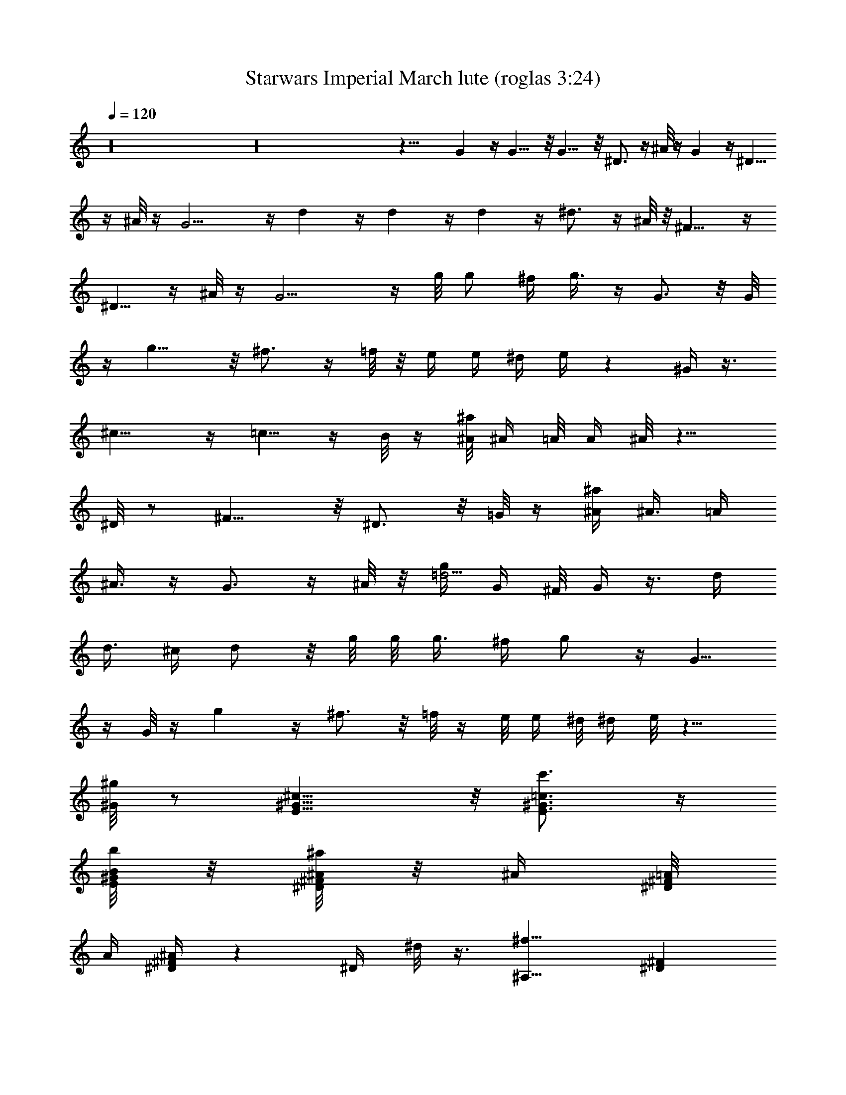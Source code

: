 X:1
T:Starwars Imperial March lute (roglas 3:24)
L:1/4
Q:120
K:C
z16 z16 z27/8 G z/4 G9/8 z/8 G9/8 z/8 ^D3/4 z/4 ^A/8 z/4 G z/4 ^D5/8
z/4 ^A/8 z/4 G9/4 z/4 d z/4 d z/4 d z/4 ^d3/4 z/4 ^A/8 z/8 ^F9/8 z/4
^D5/8 z/4 ^A/8 z/4 G9/4 z/4 g/8 [g/2z/4] ^f/4 g3/8 z/4 G3/4 z/8 G/8
z/4 g9/8 z/8 ^f3/4 z/4 =f/8 z/8 e/4 [e/4z/8] ^d/4 e/4 z ^G/4 z3/8
^c9/8 z/4 =c5/8 z/4 B/8 z/4 [^A/8^a/4] [^A/4z/8] =A/8 A/4 ^A/8 z9/8
^D/8 z/2 ^F9/8 z/8 ^D3/4 z/8 =G/8 z/4 [^a/4^A/4] [^A3/8z/8] =A/4
^A3/8 z/4 G3/4 z/4 ^A/8 z/8 [g/4=d5/4] G/4 ^F/8 G/4 z3/8 d/4
[d3/8z/4] [^c/4z/8] d/2 z/8 g/8 g/8 [g3/8z/4] [^f/4z/8] g/2 z/4 G5/8
z/4 G/8 z/4 g z/4 ^f3/4 z/8 =f/8 z/4 e/8 [e/4z/8] ^d/8 ^d/4 e/8 z9/8
[^G/8^g/8] z/2 [E9/8^c9/8^G9/8] z/8 [E3/4c'3/4^G3/4=c3/4] z/4
[B/8b/8^G/8E/8] z/8 [^F/8^D/8^a/4^A/8] z/8 [^A/4z/8] [^D/8=A/8^F/8]
[A/4z/8] [^D/4^A/4^F/4] z [^D/4z/8] ^d/8 z3/8 [^f9/8^A,9/8z/8] [^D^F]
z/4 [^D5/8^d5/8] z/4 [^A/8^a/8] z/4 [=g7/8=G7/8] z3/8 [^D3/4^d3/4]
z/8 [^A/8^a/8] z/4 [G9/4g9/4] z83/8 G7/8 z3/8 G/8 z/2 G/8 z/8 G/8 G/8
z/8 G/8 z/2 G/8 z/8 G/8 z/8 G/8 [^f/8^d/8^A/8] z/8 [^A/8^d/8^f/8]
^A/8 [^d/8^f/8] [^f/8^d/4^A/4] z/2 [^A/4=D/4=d/4] z3/8 [d/8D/8^A/8]
d/8 [D/8d/8^A/8] z/8 [d/8^A/8D/8] [^d/8B/8] [^D/8^G/8]
[B/8^d/8^G/8^D/8] z/8 [B/8^d/8^G/8^D/8] [^C/4=f/8] [f/8=F/8^c/8^A/8]
z/2 [=c/8g/8=G/8^D/8^d/8] z/2 [g/8^D/8^d/8c/8G/8] [g/8^D/8^d/8G/8c/8]
z/8 [G/8g/8^d/8^D/8c/8] z/8 [E/8^G/8^g/8e/8^c/8] [e/8^g/8^G/8^c/8E/8]
z/8 [^G/8e/8^g/8E/8^c/8] z/8 [^A/8^d/8^a/8^F/8^f/8] z9/8 [=D/8^A/8]
z/8 [D/8^A/8] [D/8^A/8] z/8 [^F/8^D/8] z/8 [^F/8^D/8] [^F/8^D/8] z/8
[=A/8=C/8] z9/8 [^A/8=D/8] z/8 [D/8^A/8] [D/8^A/8] z/8 [=A/8^A/8] z/8
[=A/8^A/8] [=A/8^A/8] z/8 [^F/8^C/8] z/8 [^F/8^C/8] z/8 [^F/8^C/8]
z5/8 [^F/8=d/8] z/8 [d/8^F/8] z/8 [d/8^F/8] [^c/8=G/8] z/8 [G/8^c/8]
z/8 [^c/8G/8] [=A/8^C/8] z/8 [^C/8A/8] z/8 [^C/8A/8] ^D/8 =c/8
[c/8^D/8] z/8 [^D/8c/8] [^A/8=D/8] z/8 [D/8^A/8] z/8 [D/8^A/8] z/8
[^F/8^A/8] [^F/8^A/8] z/8 [^A/8^F/8] z/8 [^F/8^D/8] [^D/8^F/8] z/8
[^F/8^D/8] z3/4 [^A/8=D/8] [D/8^A/8] z/8 [D/8^A/8] z/8 [^F/8^D/8]
[^D/8^F/8] z/8 [^F/8^D/8] z/8 [=C/8=A/8] z/8 [C/8A/8] [C/8A/8] z3/4
[=D/8^A/8] z/8 [^A/8D/8] [D/8^A/8] z/8 [=A/8^A/8] z/8 [=A/8^A/8]
[=A/8^A/8] z/8 [^F/8^C/8] z/8 [^F/8^C/8] [^F/8^C/8] z3/4 [^A/8e/8]
z/8 [e/8^A/8] z/8 [e/8^A/8] [G/8d/8] z/8 [G/8d/8] G/8 d/8 [^A/8D/8]
z/8 [D/8^A/8] z/8 [D/8^A/8] [=C/8^G/8] z/8 [^g/8c/8] z/8 [c/8^g/8]
[^d/8^G/8] z/8 [^G/8^d/8] z/8 [^G/8^d/8] [B/8^D/8] z/8 [^D/8B/8] z/8
[^D/8B/8] ^G/8 =F/8 [^G/8F/8] z/8 [^G/8F/8] z16 z39/8 [e/8c/8] z/8
[e/8c/8] z/8 [e/8c/8] [^G/8=f/8] z/8 [^G/8f/8] z/8 [^G/8f/8]
[=d/8B/8] z/8 [B/8d/8] z/8 [B/8d/8] z5/8 [e/8c'/8] z/8 [c'/8e/8] z/8
[e/8c'/8] b/8 c/8 [b/8c/8] z/8 [c/8b/8] z/8 [^g/8^d/8] [^g/8^d/8] z/8
[^d/8^g/8] z3/4 [e/8^g/8] [^g/8e/8] z/8 [^g/8e/8] z/8 [^d/8=a/8]
[a/8^d/8] z/8 [^d/8a/8] z/8 [^d/8c'/8] [c'/8^d/8] z/8 [c'/8^d/8] z3/4
[c/8e/8] z/8 [c/8e/8] [e/8c/8] z/8 [=d/8f/8] z/8 [d/8f/8] [d/8f/8]
z/8 [d/8B/8] z/8 [d/8B/8] [d/8B/8] z3/4 [a/8f/8] z/8 [a/8f/8]
[f/8a/8] z/8 [d/8b/8] z/8 [d/8b/8] b/8 d/8 [^g/8B/8] z/8 [B/8^g/8]
z/8 [^g/8B/8] z5/8 [a/8c/8] z/8 [c/8a/8] z/8 [c/8a/8] [^g/4B/8] z/8
[^g/8B/8] z/8 [^g/8B/8] [f/4=A/8] z/8 [f/8A/8] z/8 [A/8f/8] [d/8F/8]
d/8 [d/8F/8] z/8 [F/8d/8] [B/8=D/8] B/8 [B/8D/8] z/8 [B/8D/8] C/8
^G/8 [^G/8C/8] z/8 [^G/8C/8] z/8 [F/8^G/8] [F/8^G/8] z/8 [^G/8F/8]
z3/4 [c/8A/8] [A/8c/8] z/8 [A/8c/8] z/8 [E/8d/8] [E/8d/8] z/8
[d/8E/8] z/8 [^G/8B/8] z/8 [^G/8B/8] [^G/8B/8] z3/4 [e/8c/8] z/8
[e/8c/8] [c/8e/8] z/8 [c'/8^g/8] z/8 [c'/8^g/8] [c'/8^g/8] z/8
[f/8c/8] z/8 [f/8c/8] [f/8c/8] z3/4 [c'/8^g/8] z/8 [^g/8c'/8] ^g/8
c'/8 [d/8=g/8] z/8 [d/8g/8] z/8 [g/8d/8] [c'/8^g/8] z/8 [^g/8c'/8]
z/8 [^g/8c'/8] z5/8 [c/8e/8] z/8 [c/8e/8] z/8 [c/8e/8] [f/8^G/8] z/8
[f/8^G/8] z/8 [f/8^G/8] B/8 d/8 [B/8d/8] z/8 [d/8B/8] z5/8 c/8 E/8
[E/8c/8] z/8 [c/8E/8] z/8 [C/8B/8] [B/8C/8] z/8 [C/8B/8] z/8
[^G/8^D/8] [^D/8^G/8] z/8 [^D/8^G/8] z3/4 [a/8c/8] a/8 c/8 [c/8a/8]
z/8 [^g/8B/8] [^g/8B/8] z/8 [B/8^g/8] z/8 [B/8^G/8] z/8 [^G/8B/8]
[B/8^G/8] z/8 [f/8A/8] z/8 [f/8A/8] [A/8f/8] z/8 [^G/8e/8d/8] z/8
[^G/8d/8] [^G/8d/8] z/8 [c/8E/8] z/8 [c/8E/8] [c/8E/8] z/8 [A/8C/8]
z/8 [A/8C/8] [A/8C/8] z/8 ^A5/8 ^A/4 ^A/4 ^A/8 [^a/4^A,3/8] z3/4
^A,/8 z/8 ^A9/8 z/8 =A3/4 z/4 ^G/8 z/8 [e/4=G/8] z/4 ^F/8 z/4
[G/8e/8] e/8 z/8 e/8 z/8 e/8 z/2 B,/8 z/2 [E41/8z25/8] [B/8b/8=g/8]
z/8 [B/8g/8b/8] [b/8B/8g/8] z/8 [=a/8c'/8c/8] z/8 [c/8c'/8a/8] a/8
[c'/8c/8] [A/8a/8^f/8] z/8 [a/8^f/8A/8] a/8 [A/8^f/8] z5/8 [a/8e/8]
z/8 [a/8e/8] z/8 [e/8a/8] [^D3/4c'/8c/8^f/8] z/8 [c'/8^f/8c/8] z/8
[c/8c'/8^f/8] [a/8A/8c/8] z/8 [a/8c/8A/8] =D/8 [A/8a/8c/8] [^f/4^C/8]
z/4 =C/8 z/8 [^f/8^F/8] ^C/8 [^f/8^F/8] z/8 [^F/8^f/8] ^f/8 ^f/8 z/2
^F,/8 z/2 [=A,9/2z5/2] ^f7/8 a/4 ^c/8 ^f/8 z/2 ^f/4 z3/8 [^F,9/8A7/8]
z/8 ^c/8 ^f/8 [a/8^C5/4] z9/8 [^A,z5/8] [^a/8^c/8] z/8 [^a/8^c/8] z/8
[^c/8^a/8] [^d/8=a/8^F,3/4] z/8 [a/8^d/8] z/8 [a/8^d/8] [^f/8c'/8]
z/8 [c'/8^f/8] [^C/4z/8] [^f/8c'/8] [^A,13/2z5/8] ^c/8 ^a/8
[^c/8^a/8] z/8 [^c/8^a/8] z/8 [^d/8c'/8] [c'/8^d/8] z/8 [^d/8c'/8]
z/8 [=c/8=a/8] [c/8a/8] z/8 [c/8a/8] z3/4 [=f/8^c/8] [^c/8f/8] z/8
[^c/8f/8] z/8 [=c/8^f/8] [^f/8c/8] z/8 [^f/8c/8] z/8 [A/8^d/8] ^d/8
A/8 [A/8^d/8] z/8 [=F7/8^c7/8] [^A/4=f/4] [^a/8=d/8] [^c/8f/8] z45/4
c'/4 =c/8 B/4 c/8 z3 ^g/4 ^g/4 [=g/4z/8] ^g/4 z3/8 c'/4 c/4 [B/4z/8]
c/4 z3 [^g/4z/8] ^G/4 =G/4 ^G/8 z/2 [=G/8=g/4] [G/2z/4] ^F/4 G3/8 z/4
G z/4 G z/4 [^D/4^d/4] [^D3/8z/8] =D/4 ^D/4 z/8 ^A/8 z/8 [g/4G/4]
[G3/8z/4] ^F/8 G/2 z/8 ^D3/4 z/4 ^A/8 z/8 [G3/2z11/8] g/8 [G/2z/4]
^F/4 G3/8 z/8 =d/8 [dz/8] =D/4 ^C/4 D/8 z/2 d z/4 d z/4 [^d3/4z/4]
^D/8 =D/4 ^D/8 z/8 ^A/4 z/8 [^F/4^f/4] [^F3/8z/8] =F/4 ^F3/8 z/4
^D3/4 z/4 ^A/8 z/8 [G3/2z5/4] g/4 [G3/8z/4] [^F/4z/8] G/2 z/4 [gz/8]
G/4 ^F/4 G/8 z/2 G5/8 z/4 G/8 z/4 g z/4 [=d/4^f3/4] =D/8 ^C/4 D/8 z/8
=f/8 z/4 [^g/4e/8] z/8 [^G/8^d/8] =G/4 [e/8^G/8] z9/8 ^G/8 z/2
[^c9/8^G9/8E9/8] z/8 [^G/4E3/4=c3/4] [^G3/8z/8] =G/4 ^G/4 z/8
[E/8B/8^G/8] z/8 [^F/8^D/8^f/4^A/8] z/8 ^F/8 [=A/8^F/8^D/8=F/4] z/8
[^A/4^F/4^D/4] z9/8 ^D/8 z3/8 [^F9/8z/8] [^D^A,] z/4 [^f/4^D5/8z/8]
^F/4 =F/4 ^F/8 z/8 ^A/8 z/4 [^A=D=G/8=g/4] [G/2z/4] ^F/4 G3/8 z/4
G3/4 z/8 ^A/8 z/4 [=d5/4G5/8^A] [Gz/8] =A/4 [^A7/8z/8] [=C/8c/4]
[d7/8D/8] [^d/8^D/8] [^f/8^F/8] [g/8G5/8] [=A/8=a/8] [^a/8^A3/8]
[c/8c'/8] =d/8 ^d/8 ^f/8 g z/4 [Gg3/4] z/4 [G/8g/8] z/8 g9/8 z/8 ^f/8
^f5/8 z/4 =f/8 z/8 e/8 e/8 z/8 ^d/8 z/4 e/8 z9/8 [^g/8^G/8] z/2
[^c9/8^G9/8E9/8] z/8 [=c3/4E3/4^G3/4c'3/4] z/8 [E/8^G/8B/8b/4] B/8
z/8 [^A/8^D/8^a/8^F/8] z/8 [^D/8=a/8=A/8] [^F/8A/8] z/8
[^F/8^A/4^a/4^D/4] z9/8 [^D/4^d/4] z3/8 [^F9/8^f9/8^D9/8] z/8
[^D3/4^d3/4] z/4 [^A/8^a/8] z/8 [=G9/8=g3/8] z7/8 ^D/8 [^d/8^D5/8]
[=F/8=f/8] [^f/4^F/4z/8] [^G/4^g/4z/8] [^a/4z/8] ^A/8 [c'/8c/8]
[^A/8=d/4] ^d/8 =f/8 [=g/8=G5/8] z/2 [G13/8g/8] z/2 g/8 g/8 z/8 g/8
z/8 g/8 z/2 G z/4 [^A/8G/4g/8] z/8 [g/8G/8^A/8] [^A/8g/8G/4] z/8
[G3/8g/4^A/4] z3/8 G5/8 [g/4G3/8^A/4] z3/8 [^D3/4z5/8] [^f/4^d/4^F/4]
z/8 ^A/8 z/8 G5/8 [g/4^A/4G/2] z3/8 [^D3/4z5/8] [^d/4^f/4^F/4] z/8
^A/8 z/8 G5/8 [g/8G/4] ^A/8 [^A/8g/8G/4] z/8 [G/4^A/8g/8] ^A/8
[g/8G/8] [^A/8G/4g/8] z/8 [g/8G/4^A/8] z/8 [G3/8g/8^A/8] z/2 =d5/8
[^A/8G/8d3/8] z/2 d5/8 [^A/8d/4G/8] G/8 [d/8^A/8] [G/8^A/8d/8] z/8
d5/8 [G/4^A/4d3/8] z3/8 ^d5/8 [^A/4^F/4^d/4] z/8 ^A/8 z/8 ^F5/8
[^A/4^F3/8^d/4] z3/8 ^D5/8 [^F/4^D/4^A/4] z/8 ^A/8 z/8 G5/8
[g/8G/4^A/8] z/8 [g/8G/4^A/8] z/8 [G/8^A/8g/8] [g/8^A/8G/4] z/8
[^A/8g/8G/4] z/8 [^A/8g/8G/4] [^A/4z/8] [g/8G3/8] z3/8 [G5/4z/8] g9/8
z/8 G7/8 G/8 z/4 [g9/8G9/8] z/8 [^f3/4^F3/4] z/8 [=f/4=F/4] z/8
[e/8E/8] z/8 ^d/8 ^D/8 z/8 [e/4E/4] z [^G/4^g/4] z3/8
[^c9/8E9/8^G9/8] z/8 [^G3/4c'3/4=c3/4E3/4] z/4 [B/8b/8^G/8E/8] z/8
[^A/4^a/4^D/8^F/8] z/4 [^F/8^D/8=A/8=a/8] z/8 [^D/4^a/4^A/4^F/4] z
^D/8 [^d/8^D/8] z3/8 ^F/8 [^F^A,^f^D] z/4 [^D3/4^d3/4] z/8 [^A/8^a/8]
z/4 [=G=g/4] z [^D3/4z/8] [=F/4z/8] ^F/4 ^G/8 ^A/8 [c/4C/4z/8]
[=d/4^A/8=D/4] [^A/8^D/8^d/8] [=f/8=F/8] [g/8=G5/8] z/2 G5/8 G/4 G/4
G/8 G3/8 z83/8 [g/4G/4] [G3/8z/8] ^F/4 [G35/8z25/8] [^a/4^A/4] ^A/4
[=A/4z/8] ^A/4 z3/8 [G/4g/4] [G3/8z/4] [^F/4z/8] G/8 [G35/8z25/8]
[^a/4^A/8] ^A/4 =A/4 ^A/8 z/2 [gG5/4] z/4 [gG5/4] z/4 [gG5/2] z/4
[^D3/4^d3/4] z/4 [^A/8^a/8] z/8 [G5/2g9/8] z/8 [^d3/4^D3/4] z/4
[^A/8^a/8] z/8 [G13/8z/8] g z/8 [^d3/4z/8] [^D5/8z/8] [^F/4z/8]
[Gz/8] =A/4 [^A/4z/8] [=D/4=d/4z/8] [^a/8^A/8^D/4^d/4] [^F/4z/8] ^f/8
[G5/4g/4] z [g/8G5/8] z/2 [g/8G/4] g/8 [G/8g/8] [g/8G/4] z/8
[^G/8g/8c/8=G5/8] z/2 [G/4g/8^G/8c/8] z/8 [g/8c/8=G/8^G/8]
[g/8^G/8c/8=G/4] z/8 [^c/8g/8G/4^G/8] z/8 [g/8=G/8^G/8^c/8]
[g/8=G/4^c/8^G/8] z/8 [=G5/8g/8^c/8^G/8] z/2 [=G5/4^d/4^G/4g3/8] z
[=G5/8e/8g/8^G/4] z/2 [^G/8=G/4e/8g/8] z/8 [G/4g/8e/8^G/8] z/8
[=G/8g/8^G/8e/8] [g/4=G5/8^G/4=f/4] z3/8 [g/8f/8^G/8=G/4] z/8
[g/8f/8G/4^G/8] z/8 [^G/8=G/4g/8f/8] [^f/8g/8^G/8] [=G/8g/8]
[G/4^G/8g/8^f/8] z/8 [^G/8=G/4g/8^f/8] z/8 [g/8G5/8^f/8^G/8] z/2
[=G/8g/8] [G/4g/8] z/8 [g/8G/4] z/8 [g/8G19/4] z17/4 =D/4 [=F/4z/8]
[G3/2z/4] ^G/4 [^A/4z/8] C/4 D/4 [^D/4z/8] F/4 [=G7/4z/4] ^G/4 ^A/8
[c'/4=c/4] [c3/2C/4] [=d/8=D/4] [^d/4^D/4] [F/4=f/4z/8] [g/4z/8]
[=G11/8z/8] [^g/4^G/4] [^A/4^a/4] [c16c'/4z/8] =d/4 ^d/4 [f/4z/8]
[=G11/8=g3/8] z7/8 g/8 [G5/8g/8] z3/8 g/8 [G/8g/8] [g/8G/4] z/8
[g/8G7/8] z/8 [^D/8^d/8^G/8^A/8] [^d/8^G/8^A/8] z/8 [^A/8^d/8^G/8]
z/8 [g/8=G5/2] z9/8 [^A/8^d/8^G/8] [^G/8^A/8^d/8] ^d/8 [^G/8^d/8^A/8]
z/8 [^d/8^G/8^D/8^A/8] z/8 [^d/8^G/8^A/8] [^d/8^G/8^A/8] z/8
[=G15/8g/8] z9/8 [^G/8^d/8^A/8] z/8 [^d/8^G/8^A/8] [^A/8^d/8^G/8] z/8
[g/4=G5/8] z3/8 [G/4g/8] z/8 [G/8g/8] G/8 [G/8g/8] [g/8G91/8] z25/4
c5 